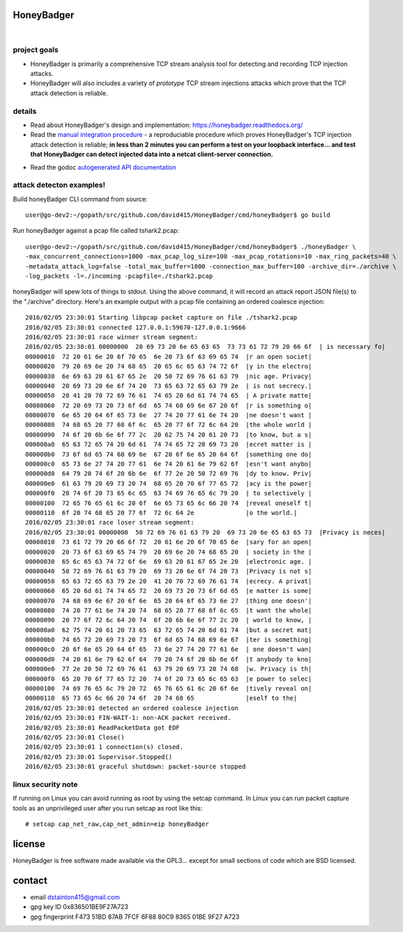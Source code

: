 
===========
HoneyBadger
===========


.. image:: http://honeybadger.readthedocs.org/en/latest/_images/honey_badger-white-sm-1.png

|

.. image:: https://api.travis-ci.org/david415/HoneyBadger.svg
  :target: https://travis-ci.org/david415/HoneyBadger



project goals
-------------

* HoneyBadger is primarily a comprehensive TCP stream analysis tool for detecting and recording TCP injection attacks.

* HoneyBadger will also includes a variety of *prototype* TCP stream injections attacks which prove that the TCP attack detection is reliable.


details
-------

* Read about HoneyBadger's design and implementation: https://honeybadger.readthedocs.org/

* Read the `manual integration procedure`_ - a reproduciable procedure which proves HoneyBadger's TCP injection attack detection is reliable; **in less than 2 minutes you can perform a test on your loopback interface... and test that HoneyBadger can detect injected data into a netcat client-server connection.**
.. _manual integration procedure: https://honeybadger.readthedocs.org/en/latest/#manual-integration-test-with-netcat


* Read the godoc `autogenerated API documentation`_

.. _autogenerated API documentation: https://godoc.org/github.com/david415/HoneyBadger


attack detecton examples!
-------------------------

Build honeyBadger CLI command from source::

  user@go-dev2:~/gopath/src/github.com/david415/HoneyBadger/cmd/honeyBadger$ go build

Run honeyBadger against a pcap file called tshark2.pcap::

  user@go-dev2:~/gopath/src/github.com/david415/HoneyBadger/cmd/honeyBadger$ ./honeyBadger \
  -max_concurrent_connections=1000 -max_pcap_log_size=100 -max_pcap_rotations=10 -max_ring_packets=40 \
  -metadata_attack_log=false -total_max_buffer=1000 -connection_max_buffer=100 -archive_dir=./archive \
  -log_packets -l=./incoming -pcapfile=./tshark2.pcap


honeyBadger will spew lots of things to stdout. Using the above command,
it will record an attack report JSON file(s) to the "./archive" directory.
Here's an example output with a pcap file containing an ordered coalesce injection::

  2016/02/05 23:30:01 Starting libpcap packet capture on file ./tshark2.pcap
  2016/02/05 23:30:01 connected 127.0.0.1:59670-127.0.0.1:9666
  2016/02/05 23:30:01 race winner stream segment:
  2016/02/05 23:30:01 00000000  20 69 73 20 6e 65 63 65  73 73 61 72 79 20 66 6f  | is necessary fo|
  00000010  72 20 61 6e 20 6f 70 65  6e 20 73 6f 63 69 65 74  |r an open societ|
  00000020  79 20 69 6e 20 74 68 65  20 65 6c 65 63 74 72 6f  |y in the electro|
  00000030  6e 69 63 20 61 67 65 2e  20 50 72 69 76 61 63 79  |nic age. Privacy|
  00000040  20 69 73 20 6e 6f 74 20  73 65 63 72 65 63 79 2e  | is not secrecy.|
  00000050  20 41 20 70 72 69 76 61  74 65 20 6d 61 74 74 65  | A private matte|
  00000060  72 20 69 73 20 73 6f 6d  65 74 68 69 6e 67 20 6f  |r is something o|
  00000070  6e 65 20 64 6f 65 73 6e  27 74 20 77 61 6e 74 20  |ne doesn't want |
  00000080  74 68 65 20 77 68 6f 6c  65 20 77 6f 72 6c 64 20  |the whole world |
  00000090  74 6f 20 6b 6e 6f 77 2c  20 62 75 74 20 61 20 73  |to know, but a s|
  000000a0  65 63 72 65 74 20 6d 61  74 74 65 72 20 69 73 20  |ecret matter is |
  000000b0  73 6f 6d 65 74 68 69 6e  67 20 6f 6e 65 20 64 6f  |something one do|
  000000c0  65 73 6e 27 74 20 77 61  6e 74 20 61 6e 79 62 6f  |esn't want anybo|
  000000d0  64 79 20 74 6f 20 6b 6e  6f 77 2e 20 50 72 69 76  |dy to know. Priv|
  000000e0  61 63 79 20 69 73 20 74  68 65 20 70 6f 77 65 72  |acy is the power|
  000000f0  20 74 6f 20 73 65 6c 65  63 74 69 76 65 6c 79 20  | to selectively |
  00000100  72 65 76 65 61 6c 20 6f  6e 65 73 65 6c 66 20 74  |reveal oneself t|
  00000110  6f 20 74 68 65 20 77 6f  72 6c 64 2e              |o the world.|
  2016/02/05 23:30:01 race loser stream segment:
  2016/02/05 23:30:01 00000000  50 72 69 76 61 63 79 20  69 73 20 6e 65 63 65 73  |Privacy is neces|
  00000010  73 61 72 79 20 66 6f 72  20 61 6e 20 6f 70 65 6e  |sary for an open|
  00000020  20 73 6f 63 69 65 74 79  20 69 6e 20 74 68 65 20  | society in the |
  00000030  65 6c 65 63 74 72 6f 6e  69 63 20 61 67 65 2e 20  |electronic age. |
  00000040  50 72 69 76 61 63 79 20  69 73 20 6e 6f 74 20 73  |Privacy is not s|
  00000050  65 63 72 65 63 79 2e 20  41 20 70 72 69 76 61 74  |ecrecy. A privat|
  00000060  65 20 6d 61 74 74 65 72  20 69 73 20 73 6f 6d 65  |e matter is some|
  00000070  74 68 69 6e 67 20 6f 6e  65 20 64 6f 65 73 6e 27  |thing one doesn'|
  00000080  74 20 77 61 6e 74 20 74  68 65 20 77 68 6f 6c 65  |t want the whole|
  00000090  20 77 6f 72 6c 64 20 74  6f 20 6b 6e 6f 77 2c 20  | world to know, |
  000000a0  62 75 74 20 61 20 73 65  63 72 65 74 20 6d 61 74  |but a secret mat|
  000000b0  74 65 72 20 69 73 20 73  6f 6d 65 74 68 69 6e 67  |ter is something|
  000000c0  20 6f 6e 65 20 64 6f 65  73 6e 27 74 20 77 61 6e  | one doesn't wan|
  000000d0  74 20 61 6e 79 62 6f 64  79 20 74 6f 20 6b 6e 6f  |t anybody to kno|
  000000e0  77 2e 20 50 72 69 76 61  63 79 20 69 73 20 74 68  |w. Privacy is th|
  000000f0  65 20 70 6f 77 65 72 20  74 6f 20 73 65 6c 65 63  |e power to selec|
  00000100  74 69 76 65 6c 79 20 72  65 76 65 61 6c 20 6f 6e  |tively reveal on|
  00000110  65 73 65 6c 66 20 74 6f  20 74 68 65              |eself to the|
  2016/02/05 23:30:01 detected an ordered coalesce injection
  2016/02/05 23:30:01 FIN-WAIT-1: non-ACK packet received.
  2016/02/05 23:30:01 ReadPacketData got EOF
  2016/02/05 23:30:01 Close()
  2016/02/05 23:30:01 1 connection(s) closed.
  2016/02/05 23:30:01 Supervisor.Stopped()
  2016/02/05 23:30:01 graceful shutdown: packet-source stopped


linux security note
-------------------
If running on Linux you can avoid running as root by using the setcap command.
In Linux you can run packet capture tools as an unprivileged user after you run setcap as root like this::

   # setcap cap_net_raw,cap_net_admin=eip honeyBadger


=======
license
=======

HoneyBadger is free software made available via the GPL3... except for small sections of code which are BSD licensed.


=======
contact
=======

* email dstainton415@gmail.com
* gpg key ID 0x836501BE9F27A723
* gpg fingerprint F473 51BD 87AB 7FCF 6F88  80C9 8365 01BE 9F27 A723
